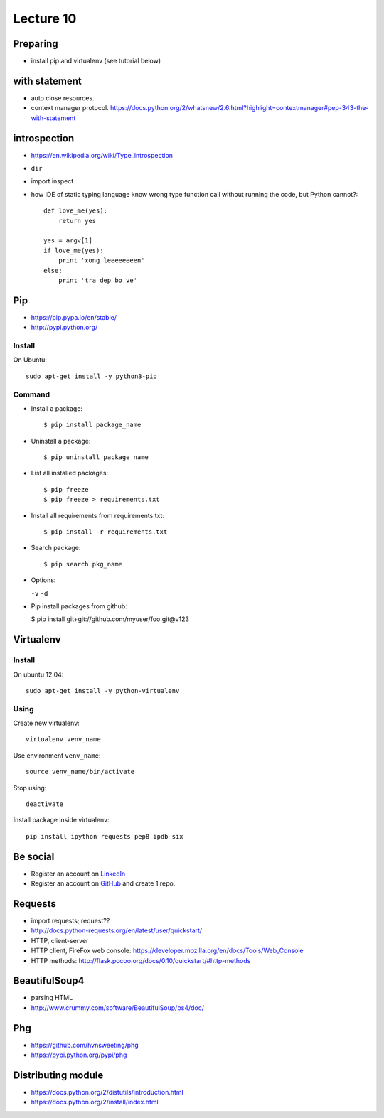 Lecture 10
=========
Preparing
---------

- install pip and virtualenv (see tutorial below)

with statement
--------------

- auto close resources.
- context manager protocol.
  https://docs.python.org/2/whatsnew/2.6.html?highlight=contextmanager#pep-343-the-with-statement

introspection
-------------

- https://en.wikipedia.org/wiki/Type_introspection
- ``dir``
- import inspect
- how IDE of static typing language know wrong type function call without
  running the code, but Python cannot?::

    def love_me(yes):
        return yes

    yes = argv[1]
    if love_me(yes):
        print 'xong leeeeeeeen'
    else:
        print 'tra dep bo ve'

Pip
---

- https://pip.pypa.io/en/stable/
- http://pypi.python.org/

Install
~~~~~~~

On Ubuntu::

  sudo apt-get install -y python3-pip

Command
~~~~~~~

- Install a package::

  $ pip install package_name

- Uninstall a package::

  $ pip uninstall package_name

- List all installed packages::

  $ pip freeze
  $ pip freeze > requirements.txt

- Install all requirements from requirements.txt::

  $ pip install -r requirements.txt

- Search package::

  $ pip search pkg_name

- Options:

  ``-v`` ``-d``

- Pip install packages from github:

  $ pip install git+git://github.com/myuser/foo.git@v123

Virtualenv
----------

Install
~~~~~~~

On ubuntu 12.04::

  sudo apt-get install -y python-virtualenv

Using
~~~~~

Create new virtualenv::

  virtualenv venv_name

Use environment ``venv_name``::

  source venv_name/bin/activate

Stop using::

  deactivate

Install package inside virtualenv::

  pip install ipython requests pep8 ipdb six

Be social
---------

- Register an account on `LinkedIn <https://www.linkedin.com/>`_
- Register an account on `GitHub <https://github.com/>`_ and create 1 repo.

Requests
--------

- import requests; request??
- http://docs.python-requests.org/en/latest/user/quickstart/
- HTTP, client-server
- HTTP client, FireFox web console: https://developer.mozilla.org/en/docs/Tools/Web_Console
- HTTP methods: http://flask.pocoo.org/docs/0.10/quickstart/#http-methods

BeautifulSoup4
--------------

- parsing HTML
- http://www.crummy.com/software/BeautifulSoup/bs4/doc/

Phg
---

- https://github.com/hvnsweeting/phg
- https://pypi.python.org/pypi/phg

Distributing module
-------------------

- https://docs.python.org/2/distutils/introduction.html
- https://docs.python.org/2/install/index.html
